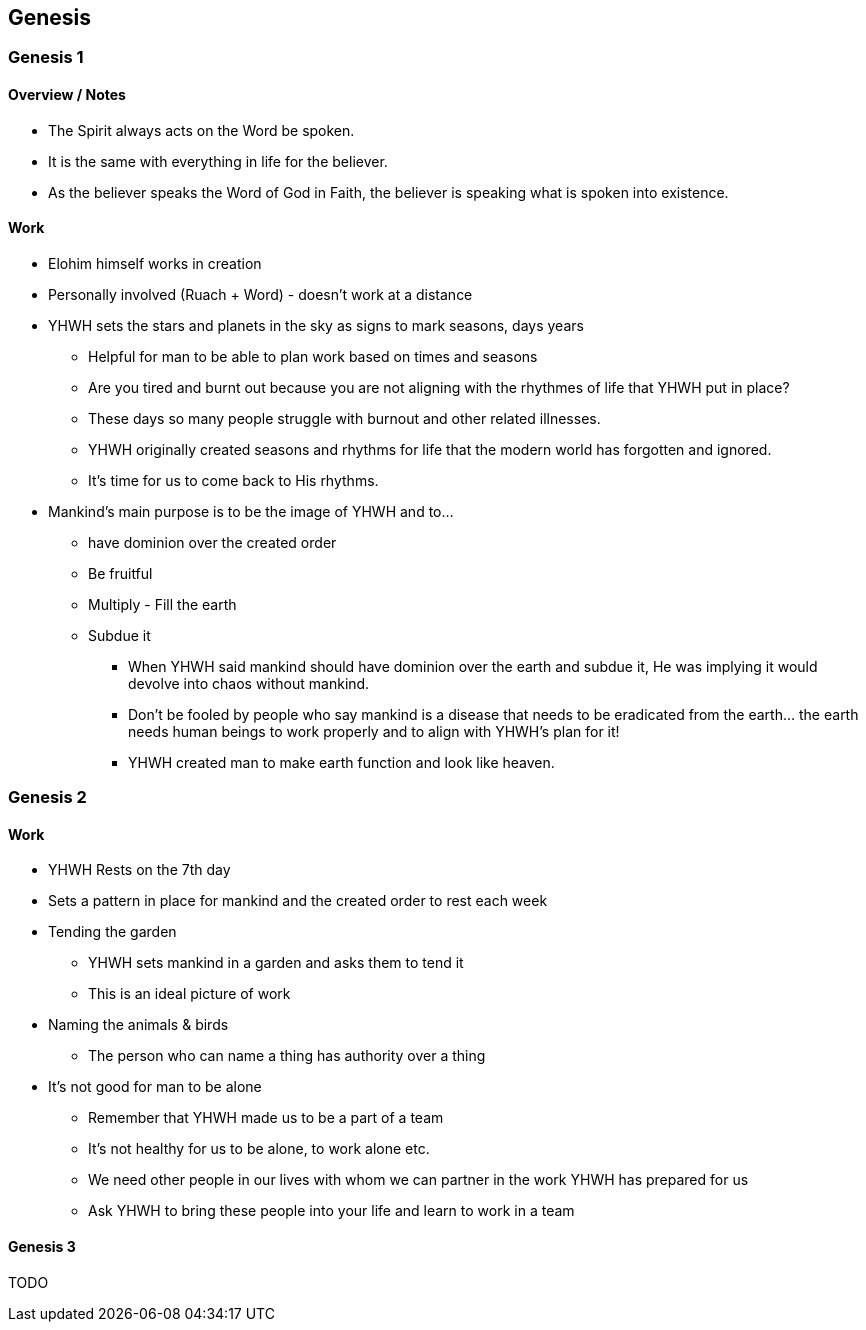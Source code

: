 == Genesis

=== Genesis 1

==== Overview / Notes
* The Spirit always acts on the Word be spoken.
* It is the same with everything in life for the believer.
* As the believer speaks the Word of God in Faith, the believer is speaking what is spoken into existence.

==== Work
* Elohim himself works in creation
* Personally involved (Ruach + Word) - doesn't work at a distance

* YHWH sets the stars and planets in the sky as signs to mark seasons, days years
** Helpful for man to be able to plan work based on times and seasons
** Are you tired and burnt out because you are not aligning with the rhythmes of life that YHWH put in place?
** These days so many people struggle with burnout and other related illnesses.
** YHWH originally created seasons and rhythms for life that the modern world has forgotten and ignored.
** It’s time for us to come back to His rhythms.

* Mankind's main purpose is to be the image of YHWH and to...
** have dominion over the created order
** Be fruitful
** Multiply - Fill the earth
** Subdue it
*** When YHWH said mankind should have dominion over the earth and subdue it, He was implying it would devolve into chaos without mankind.
*** Don’t be fooled by people who say mankind is a disease that needs to be eradicated from the earth… the earth needs human beings to work properly and to align with YHWH’s plan for it!
*** YHWH created man to make earth function and look like heaven.

=== Genesis 2

==== Work
* YHWH Rests on the 7th day
* Sets a pattern in place for mankind and the created order to rest each week

* Tending the garden
** YHWH sets mankind in a garden and asks them to tend it
** This is an ideal picture of work

* Naming the animals & birds
** The person who can name a thing has authority over a thing

* It's not good for man to be alone
** Remember that YHWH made us to be a part of a team
** It's not healthy for us to be alone, to work alone etc.
** We need other people in our lives with whom we can partner in the work YHWH has prepared for us
** Ask YHWH to bring these people into your life and learn to work in a team

==== Genesis 3
TODO
